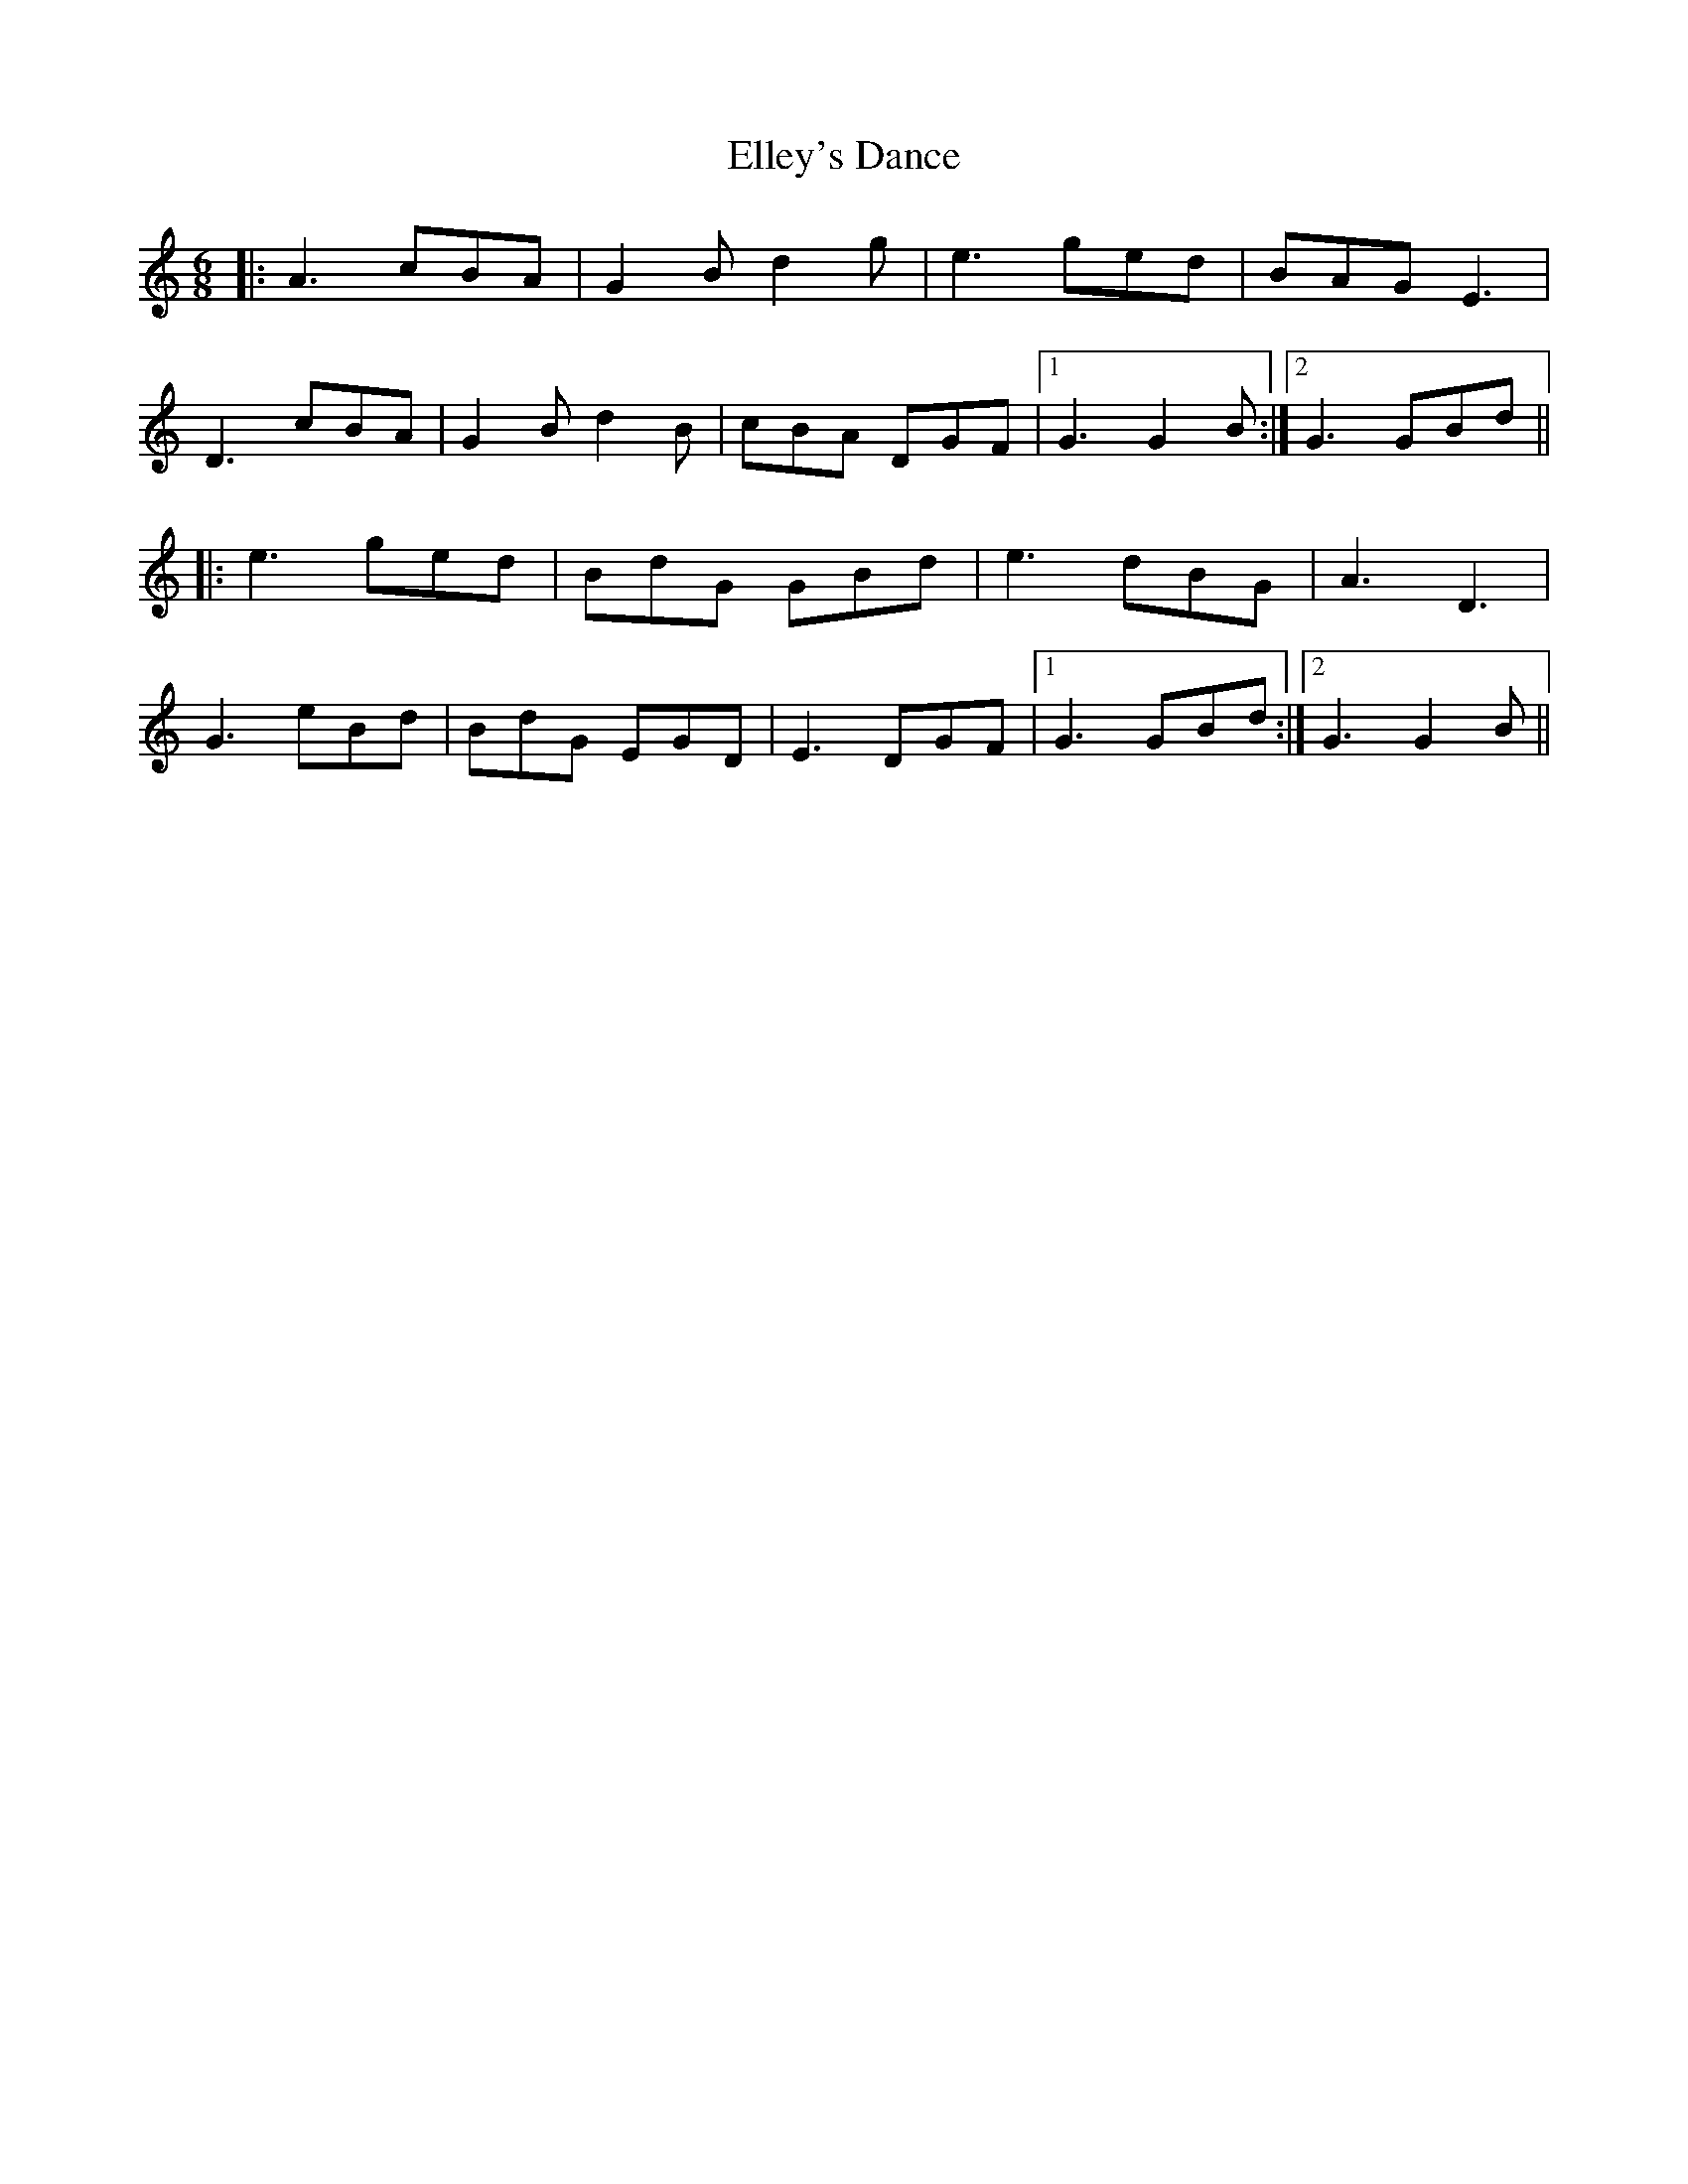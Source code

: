 X: 11814
T: Elley's Dance
R: jig
M: 6/8
K: Aminor
|:A3 cBA|G2B d2g|e3 ged|BAG E3|
D3 cBA|G2B d2B|cBA DGF|1 G3 G2B:|2 G3 GBd||
|:e3 ged|BdG GBd|e3 dBG|A3 D3|
G3 eBd|BdG EGD|E3 DGF|1 G3 GBd:|2 G3 G2B||


